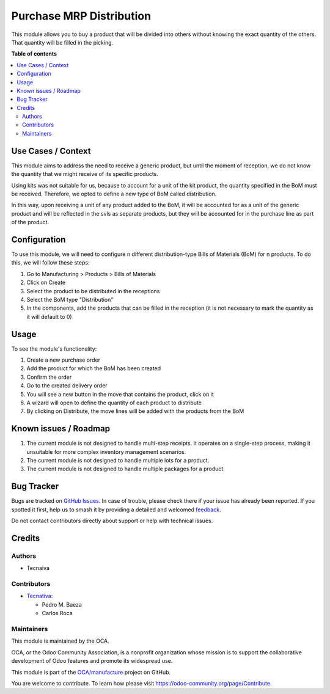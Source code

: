 =========================
Purchase MRP Distribution
=========================

.. 
   !!!!!!!!!!!!!!!!!!!!!!!!!!!!!!!!!!!!!!!!!!!!!!!!!!!!
   !! This file is generated by oca-gen-addon-readme !!
   !! changes will be overwritten.                   !!
   !!!!!!!!!!!!!!!!!!!!!!!!!!!!!!!!!!!!!!!!!!!!!!!!!!!!
   !! source digest: sha256:2d37597b85a932e3a3024175bb3cc6cc52e8ff38db28fc010547ac7ab0cc9313
   !!!!!!!!!!!!!!!!!!!!!!!!!!!!!!!!!!!!!!!!!!!!!!!!!!!!

.. |badge1| image:: https://img.shields.io/badge/maturity-Beta-yellow.png
    :target: https://odoo-community.org/page/development-status
    :alt: Beta
.. |badge2| image:: https://img.shields.io/badge/licence-AGPL--3-blue.png
    :target: http://www.gnu.org/licenses/agpl-3.0-standalone.html
    :alt: License: AGPL-3
.. |badge3| image:: https://img.shields.io/badge/github-OCA%2Fmanufacture-lightgray.png?logo=github
    :target: https://github.com/OCA/manufacture/tree/17.0/purchase_mrp_distribution
    :alt: OCA/manufacture
.. |badge4| image:: https://img.shields.io/badge/weblate-Translate%20me-F47D42.png
    :target: https://translation.odoo-community.org/projects/manufacture-17-0/manufacture-17-0-purchase_mrp_distribution
    :alt: Translate me on Weblate
.. |badge5| image:: https://img.shields.io/badge/runboat-Try%20me-875A7B.png
    :target: https://runboat.odoo-community.org/builds?repo=OCA/manufacture&target_branch=17.0
    :alt: Try me on Runboat

|badge1| |badge2| |badge3| |badge4| |badge5|

This module allows you to buy a product that will be divided into others
without knowing the exact quantity of the others. That quantity will be
filled in the picking.

**Table of contents**

.. contents::
   :local:

Use Cases / Context
===================

This module aims to address the need to receive a generic product, but
until the moment of reception, we do not know the quantity that we might
receive of its specific products.

Using kits was not suitable for us, because to account for a unit of the
kit product, the quantity specified in the BoM must be received.
Therefore, we opted to define a new type of BoM called distribution.

In this way, upon receiving a unit of any product added to the BoM, it
will be accounted for as a unit of the generic product and will be
reflected in the svls as separate products, but they will be accounted
for in the purchase line as part of the product.

Configuration
=============

To use this module, we will need to configure n different
distribution-type Bills of Materials (BoM) for n products. To do this,
we will follow these steps:

1. Go to Manufacturing > Products > Bills of Materials
2. Click on Create
3. Select the product to be distributed in the receptions
4. Select the BoM type "Distribution"
5. In the components, add the products that can be filled in the
   reception (it is not necessary to mark the quantity as it will
   default to 0)

Usage
=====

To see the module's functionality:

1. Create a new purchase order
2. Add the product for which the BoM has been created
3. Confirm the order
4. Go to the created delivery order
5. You will see a new button in the move that contains the product,
   click on it
6. A wizard will open to define the quantity of each product to
   distribute
7. By clicking on Distribute, the move lines will be added with the
   products from the BoM

Known issues / Roadmap
======================

1. The current module is not designed to handle multi-step receipts. It
   operates on a single-step process, making it unsuitable for more
   complex inventory management scenarios.
2. The current module is not designed to handle multiple lots for a
   product.
3. The current module is not designed to handle multiple packages for a
   product.

Bug Tracker
===========

Bugs are tracked on `GitHub Issues <https://github.com/OCA/manufacture/issues>`_.
In case of trouble, please check there if your issue has already been reported.
If you spotted it first, help us to smash it by providing a detailed and welcomed
`feedback <https://github.com/OCA/manufacture/issues/new?body=module:%20purchase_mrp_distribution%0Aversion:%2017.0%0A%0A**Steps%20to%20reproduce**%0A-%20...%0A%0A**Current%20behavior**%0A%0A**Expected%20behavior**>`_.

Do not contact contributors directly about support or help with technical issues.

Credits
=======

Authors
-------

* Tecnaiva

Contributors
------------

- `Tecnativa <https://www.tecnativa.com>`__:

  - Pedro M. Baeza
  - Carlos Roca

Maintainers
-----------

This module is maintained by the OCA.

.. image:: https://odoo-community.org/logo.png
   :alt: Odoo Community Association
   :target: https://odoo-community.org

OCA, or the Odoo Community Association, is a nonprofit organization whose
mission is to support the collaborative development of Odoo features and
promote its widespread use.

This module is part of the `OCA/manufacture <https://github.com/OCA/manufacture/tree/17.0/purchase_mrp_distribution>`_ project on GitHub.

You are welcome to contribute. To learn how please visit https://odoo-community.org/page/Contribute.
